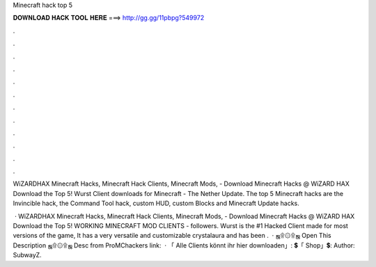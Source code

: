Minecraft hack top 5



𝐃𝐎𝐖𝐍𝐋𝐎𝐀𝐃 𝐇𝐀𝐂𝐊 𝐓𝐎𝐎𝐋 𝐇𝐄𝐑𝐄 ===> http://gg.gg/11pbpg?549972



.



.



.



.



.



.



.



.



.



.



.



.

WiZARDHAX Minecraft Hacks, Minecraft Hack Clients, Minecraft Mods,  - Download Minecraft Hacks @ WiZARD HAX Download the Top 5! Wurst Client downloads for Minecraft - The Nether Update. The top 5 Minecraft hacks are the Invincible hack, the Command Tool hack, custom HUD, custom Blocks and Minecraft Update hacks.

 · WiZARDHAX Minecraft Hacks, Minecraft Hack Clients, Minecraft Mods,  - Download Minecraft Hacks @ WiZARD HAX Download the Top 5! WORKING MINECRAFT MOD CLIENTS -  followers. Wurst is the #1 Hacked Client made for most versions of the game, It has a very versatile and customizable crystalaura and has been .  · ஜ۩۞۩ஜ Open This Description ஜ۩۞۩ஜ Desc from ProMChackers link:  · 「 Alle Clients könnt ihr hier downloaden」:  💲「 Shop」💲:  Author: SubwayZ.
